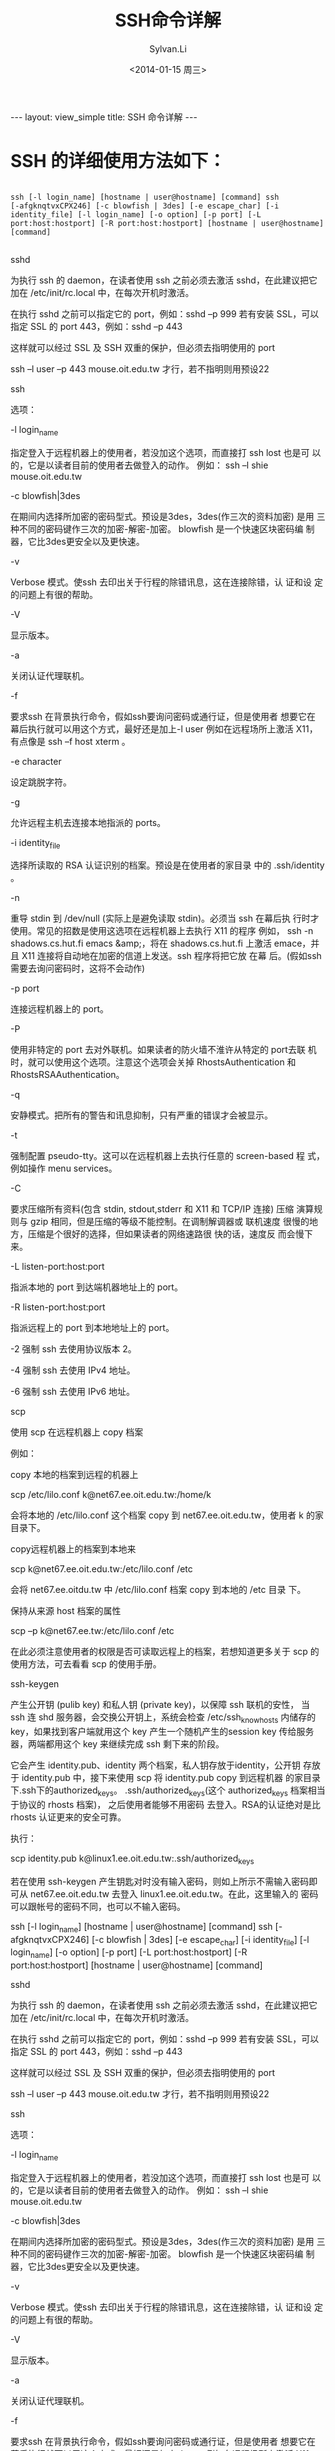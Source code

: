 #+STARTUP:showall

#+TITLE:SSH命令详解
#+DATE:<2014-01-15 周三>
#+AUTHOR:Sylvan.Li
#+EMAIL:sylvan9527@gmail.com

#+BEGIN_HTML
---
layout: view_simple
title: SSH 命令详解
---
#+END_HTML

* SSH 的详细使用方法如下：

#+BEGIN_SRC shell

ssh [-l login_name] [hostname | user@hostname] [command] ssh
[-afgknqtvxCPX246] [-c blowfish | 3des] [-e escape_char] [-i
identity_file] [-l login_name] [-o option] [-p port] [-L
port:host:hostport] [-R port:host:hostport] [hostname | user@hostname]
[command]

#+END_SRC

sshd

为执行 ssh 的 daemon，在读者使用 ssh 之前必须去激活 sshd，在此建议把它
加在 /etc/init/rc.local 中，在每次开机时激活。

在执行 sshd 之前可以指定它的 port，例如：sshd –p 999
若有安装 SSL，可以指定 SSL 的 port 443，例如：sshd –p 443

这样就可以经过 SSL 及 SSH 双重的保护，但必须去指明使用的 port

ssh –l user –p 443 mouse.oit.edu.tw 才行，若不指明则用预设22

ssh

选项：

-l login_name

指定登入于远程机器上的使用者，若没加这个选项，而直接打 ssh lost 也是可
以的，它是以读者目前的使用者去做登入的动作。 例如： ssh –l shie
mouse.oit.edu.tw

-c blowfish|3des

在期间内选择所加密的密码型式。预设是3des，3des(作三次的资料加密) 是用
三种不同的密码键作三次的加密-解密-加密。 blowfish 是一个快速区块密码编
制器，它比3des更安全以及更快速。

-v

Verbose 模式。使ssh 去印出关于行程的除错讯息，这在连接除错，认 证和设
定的问题上有很的帮助。

-V

显示版本。

-a

关闭认证代理联机。

-f

要求ssh 在背景执行命令，假如ssh要询问密码或通行证，但是使用者 想要它在
幕后执行就可以用这个方式，最好还是加上-l user 例如在远程场所上激活 X11，
有点像是 ssh –f host xterm 。

-e character

设定跳脱字符。

-g

允许远程主机去连接本地指派的 ports。

-i identity_file

选择所读取的 RSA 认证识别的档案。预设是在使用者的家目录 中的
.ssh/identity 。

-n

重导 stdin 到 /dev/null (实际上是避免读取 stdin)。必须当 ssh 在幕后执
行时才使用。常见的招数是使用这选项在远程机器上去执行 X11 的程序 例如，
ssh -n shadows.cs.hut.fi emacs &amp;，将在 shadows.cs.hut.fi 上激活
emace，并且 X11 连接将自动地在加密的信道上发送。ssh 程序将把它放 在幕
后。(假如ssh需要去询问密码时，这将不会动作)

-p port

连接远程机器上的 port。

-P

使用非特定的 port 去对外联机。如果读者的防火墙不淮许从特定的 port去联
机时，就可以使用这个选项。注意这个选项会关掉 RhostsAuthentication 和
RhostsRSAAuthentication。

-q

安静模式。把所有的警告和讯息抑制，只有严重的错误才会被显示。

-t

强制配置 pseudo-tty。这可以在远程机器上去执行任意的 screen-based 程 式，
例如操作 menu services。

-C

要求压缩所有资料(包含 stdin, stdout,stderr 和 X11 和 TCP/IP 连接) 压缩
演算规则与 gzip 相同，但是压缩的等级不能控制。在调制解调器或 联机速度
很慢的地方，压缩是个很好的选择，但如果读者的网络速路很 快的话，速度反
而会慢下来。

-L listen-port:host:port

指派本地的 port 到达端机器地址上的 port。

-R listen-port:host:port

指派远程上的 port 到本地地址上的 port。

-2 强制 ssh 去使用协议版本 2。

-4 强制 ssh 去使用 IPv4 地址。

-6 强制 ssh 去使用 IPv6 地址。

scp

使用 scp 在远程机器上 copy 档案

例如：

copy 本地的档案到远程的机器上

scp /etc/lilo.conf k@net67.ee.oit.edu.tw:/home/k

会将本地的 /etc/lilo.conf 这个档案 copy 到 net67.ee.oit.edu.tw，使用者
k 的家目录下。

copy远程机器上的档案到本地来

scp k@net67.ee.oit.edu.tw:/etc/lilo.conf /etc

会将 net67.ee.oitdu.tw 中 /etc/lilo.conf 档案 copy 到本地的 /etc 目录
下。

保持从来源 host 档案的属性

scp –p k@net67.ee.tw:/etc/lilo.conf /etc

在此必须注意使用者的权限是否可读取远程上的档案，若想知道更多关于 scp
的使用方法，可去看看 scp 的使用手册。

ssh-keygen

产生公开钥 (pulib key) 和私人钥 (private key)，以保障 ssh 联机的安性，
当 ssh 连 shd 服务器，会交换公开钥上，系统会检查 /etc/ssh_know_hosts
内储存的 key，如果找到客户端就用这个 key 产生一个随机产生的session key
传给服务器，两端都用这个 key 来继续完成 ssh 剩下来的阶段。


它会产生 identity.pub、identity 两个档案，私人钥存放于identity，公开钥
存放于 identity.pub 中，接下来使用 scp 将 identity.pub copy 到远程机器
的家目录下.ssh下的authorized_keys。 .ssh/authorized_keys(这个
authorized_keys 档案相当于协议的 rhosts 档案)， 之后使用者能够不用密码
去登入。RSA的认证绝对是比 rhosts 认证更来的安全可靠。

执行：

scp identity.pub k@linux1.ee.oit.edu.tw:.ssh/authorized_keys


若在使用 ssh-keygen 产生钥匙对时没有输入密码，则如上所示不需输入密码即
可从 net67.ee.oit.edu.tw 去登入 linux1.ee.oit.edu.tw。在此，这里输入的
密码可以跟帐号的密码不同，也可以不输入密码。




ssh [-l login_name] [hostname | user@hostname] [command] ssh
[-afgknqtvxCPX246] [-c blowfish | 3des] [-e escape_char] [-i
identity_file] [-l login_name] [-o option] [-p port] [-L
port:host:hostport] [-R port:host:hostport] [hostname | user@hostname]
[command]

#+END_SRC

sshd

为执行 ssh 的 daemon，在读者使用 ssh 之前必须去激活 sshd，在此建议把它
加在 /etc/init/rc.local 中，在每次开机时激活。

在执行 sshd 之前可以指定它的 port，例如：sshd –p 999
若有安装 SSL，可以指定 SSL 的 port 443，例如：sshd –p 443

这样就可以经过 SSL 及 SSH 双重的保护，但必须去指明使用的 port

ssh –l user –p 443 mouse.oit.edu.tw 才行，若不指明则用预设22

ssh

选项：

-l login_name

指定登入于远程机器上的使用者，若没加这个选项，而直接打 ssh lost 也是可
以的，它是以读者目前的使用者去做登入的动作。 例如： ssh –l shie
mouse.oit.edu.tw

-c blowfish|3des

在期间内选择所加密的密码型式。预设是3des，3des(作三次的资料加密) 是用
三种不同的密码键作三次的加密-解密-加密。 blowfish 是一个快速区块密码编
制器，它比3des更安全以及更快速。

-v

Verbose 模式。使ssh 去印出关于行程的除错讯息，这在连接除错，认 证和设
定的问题上有很的帮助。

-V

显示版本。

-a

关闭认证代理联机。

-f

要求ssh 在背景执行命令，假如ssh要询问密码或通行证，但是使用者 想要它在
幕后执行就可以用这个方式，最好还是加上-l user 例如在远程场所上激活 X11，
有点像是 ssh –f host xterm 。

-e character

设定跳脱字符。

-g

允许远程主机去连接本地指派的 ports。

-i identity_file

选择所读取的 RSA 认证识别的档案。预设是在使用者的家目录 中的
.ssh/identity 。

-n

重导 stdin 到 /dev/null (实际上是避免读取 stdin)。必须当 ssh 在幕后执
行时才使用。常见的招数是使用这选项在远程机器上去执行 X11 的程序 例如，
ssh -n shadows.cs.hut.fi emacs &amp;，将在 shadows.cs.hut.fi 上激活
emace，并且 X11 连接将自动地在加密的信道上发送。ssh 程序将把它放 在幕
后。(假如ssh需要去询问密码时，这将不会动作)

-p port

连接远程机器上的 port。

-P

使用非特定的 port 去对外联机。如果读者的防火墙不淮许从特定的 port去联
机时，就可以使用这个选项。注意这个选项会关掉 RhostsAuthentication 和
RhostsRSAAuthentication。

-q

安静模式。把所有的警告和讯息抑制，只有严重的错误才会被显示。

-t

强制配置 pseudo-tty。这可以在远程机器上去执行任意的 screen-based 程 式，
例如操作 menu services。

-C

要求压缩所有资料(包含 stdin, stdout,stderr 和 X11 和 TCP/IP 连接) 压缩
演算规则与 gzip 相同，但是压缩的等级不能控制。在调制解调器或 联机速度
很慢的地方，压缩是个很好的选择，但如果读者的网络速路很 快的话，速度反
而会慢下来。

-L listen-port:host:port

指派本地的 port 到达端机器地址上的 port。

-R listen-port:host:port

指派远程上的 port 到本地地址上的 port。

-2 强制 ssh 去使用协议版本 2。

-4 强制 ssh 去使用 IPv4 地址。

-6 强制 ssh 去使用 IPv6 地址。

scp

使用 scp 在远程机器上 copy 档案

例如：

copy 本地的档案到远程的机器上

scp /etc/lilo.conf k@net67.ee.oit.edu.tw:/home/k

会将本地的 /etc/lilo.conf 这个档案 copy 到 net67.ee.oit.edu.tw，使用者
k 的家目录下。

copy远程机器上的档案到本地来

scp k@net67.ee.oit.edu.tw:/etc/lilo.conf /etc

会将 net67.ee.oitdu.tw 中 /etc/lilo.conf 档案 copy 到本地的 /etc 目录
下。

保持从来源 host 档案的属性

scp –p k@net67.ee.tw:/etc/lilo.conf /etc

在此必须注意使用者的权限是否可读取远程上的档案，若想知道更多关于 scp
的使用方法，可去看看 scp 的使用手册。

ssh-keygen

产生公开钥 (pulib key) 和私人钥 (private key)，以保障 ssh 联机的安性，
当 ssh 连 shd 服务器，会交换公开钥上，系统会检查 /etc/ssh_know_hosts
内储存的 key，如果找到客户端就用这个 key 产生一个随机产生的session key
传给服务器，两端都用这个 key 来继续完成 ssh 剩下来的阶段。


它会产生 identity.pub、identity 两个档案，私人钥存放于identity，公开钥
存放于 identity.pub 中，接下来使用 scp 将 identity.pub copy 到远程机器
的家目录下.ssh下的authorized_keys。 .ssh/authorized_keys(这个
authorized_keys 档案相当于协议的 rhosts 档案)， 之后使用者能够不用密码
去登入。RSA的认证绝对是比 rhosts 认证更来的安全可靠。

执行：

scp identity.pub k@linux1.ee.oit.edu.tw:.ssh/authorized_keys


若在使用 ssh-keygen 产生钥匙对时没有输入密码，则如上所示不需输入密码即
可从 net67.ee.oit.edu.tw 去登入 linux1.ee.oit.edu.tw。在此，这里输入的
密码可以跟帐号的密码不同，也可以不输入密码。

